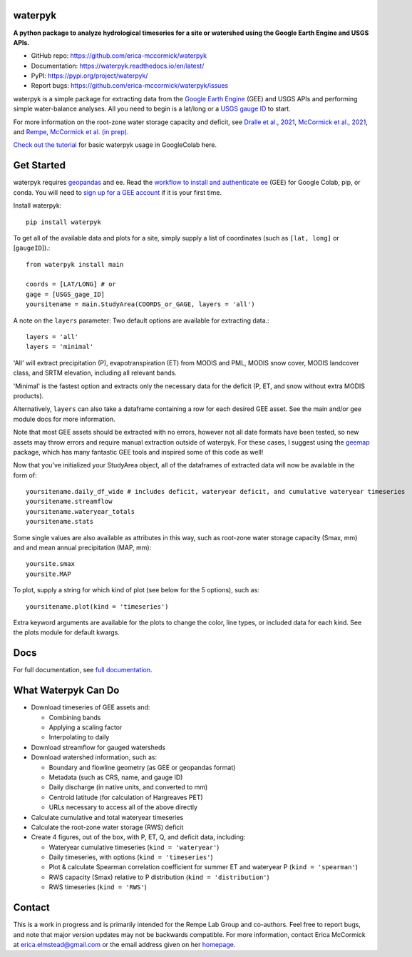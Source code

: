 
waterpyk
========

.. image:: https://colab.research.google.com/assets/colab-badge.svg
    :target: https://colab.research.google.com/github/erica-mccormick/waterpyk/blob/main/waterpyk_tutorialL.ipynb
    :alt: open in colab

.. image:: https://readthedocs.org/projects/pip/badge/
    :target: https://waterpyk.readthedocs.io
    :alt: readthedocs badge

.. image:: https://img.shields.io/pypi/v/waterpyk.svg
    :target: https://pypi.python.org/pypi/waterpyk
    :alt: PyPi badge

.. image:: https://img.shields.io/twitter/follow/McCormickEricaL?style=social   	
    :target: https://twitter.com/McCormickEricaL
    :alt: Follow me on Twitter badge

.. image:: https://img.shields.io/badge/License-MIT-yellow.svg
    :target: https://opensource.org/licenses/MIT
    :alt: MIT license badge

**A python package to analyze hydrological timeseries for a site or watershed using the Google Earth Engine and USGS APIs.**

* GitHub repo: https://github.com/erica-mccormick/waterpyk
* Documentation: https://waterpyk.readthedocs.io/en/latest/
* PyPI: https://pypi.org/project/waterpyk/
* Report bugs: https://github.com/erica-mccormick/waterpyk/issues

waterpyk is a simple package for extracting data from the `Google Earth Engine`_ (GEE) and USGS APIs and performing simple water-balance analyses.
All you need to begin is a lat/long or a `USGS gauge ID`_ to start.

For more information on the root-zone water storage capacity and deficit, see `Dralle et al., 2021`_, `McCormick et al., 2021`_, and `Rempe, McCormick et al. (in prep)`_.

`Check out the tutorial`_ for basic waterpyk usage in GoogleColab here.

Get Started
===========

waterpyk requires `geopandas`_ and ee.
Read the `workflow to install and authenticate ee`_ (GEE) for Google Colab, pip, or conda.
You will need to `sign up for a GEE account`_ if it is your first time.

Install waterpyk::

    pip install waterpyk

To get all of the available data and plots for a site, simply supply a list of coordinates (such as ``[lat, long]`` or [``gaugeID``]).::

    from waterpyk install main

    coords = [LAT/LONG] # or
    gage = [USGS_gage_ID]
    yoursitename = main.StudyArea(COORDS_or_GAGE, layers = 'all')

A note on the ``layers`` parameter:
Two default options are available for extracting data.::
 
    layers = 'all'
    layers = 'minimal'

'All' will extract precipitation (P), evapotranspiration (ET) from MODIS and PML, MODIS snow cover, MODIS landcover class, and SRTM elevation, including all relevant bands.

'Minimal' is the fastest option and extracts only the necessary data for the deficit (P, ET, and snow without extra MODIS products).

Alternatively, ``layers`` can also take a dataframe containing a row for each desired GEE asset. See the main and/or gee module docs for more information.

Note that most GEE assets should be extracted with no errors, however not all date formats have been tested, so new assets may throw errors and require manual extraction outside of waterpyk.
For these cases, I suggest using the `geemap`_ package, which has many fantastic GEE tools and inspired some of this code as well!

Now that you've initialized your StudyArea object, all of the dataframes of extracted data will now be available in the form of::

    yoursitename.daily_df_wide # includes deficit, wateryear deficit, and cumulative wateryear timeseries
    yoursitename.streamflow
    yoursitename.wateryear_totals
    yoursitename.stats

Some single values are also available as attributes in this way,
such as root-zone water storage capacity (Smax, mm) and and mean annual precipitation (MAP, mm)::

    yoursite.smax
    yoursite.MAP

To plot, supply a string for which kind of plot (see below for the 5 options), such as::

    yoursitename.plot(kind = 'timeseries')

Extra keyword arguments are available for the plots to change the color, line types, or included data for each kind. See the plots module for default kwargs.

Docs
====

For full documentation, see `full documentation`_.

What Waterpyk Can Do
=====================

* Download timeseries of GEE assets and:

  * Combining bands

  * Applying a scaling factor

  * Interpolating to daily

* Download streamflow for gauged watersheds

* Download watershed information, such as:

  * Boundary and flowline geometry (as GEE or geopandas format)

  * Metadata (such as CRS, name, and gauge ID)

  * Daily discharge (in native units, and converted to mm)

  * Centroid latitude (for calculation of Hargreaves PET)

  * URLs necessary to access all of the above directly

* Calculate cumulative and total wateryear timeseries

* Calculate the root-zone water storage (RWS) deficit

* Create 4 figures, out of the box, with P, ET, Q, and deficit data, including:
 
  * Wateryear cumulative timeseries (``kind = 'wateryear'``)
 
  * Daily timeseries, with options (``kind = 'timeseries'``)
 
  * Plot & calculate Spearman correlation coefficient for summer ET and wateryear P (``kind = 'spearman'``)
 
  * RWS capacity (Smax) relative to P distribution (``kind = 'distribution'``)
 
  * RWS timeseries (``kind = 'RWS'``)


Contact
=======

This is a work in progress and is primarily intended for the Rempe Lab Group and co-authors.
Feel free to report bugs, and note that major version updates may not be backwards compatible.
For more information, contact Erica McCormick at erica.elmstead@gmail.com or the email address given on her `homepage`_.

.. _Dralle et al., 2021: https://ericamccormick.com/pdfs/Dralle2021_HESS.pdf
.. _Rempe, McCormick et al. (in prep): https://eartharxiv.org/repository/view/3356/
.. _McCormick et al., 2021: https://ericamccormick.com/pdfs/McCormick_Nature2021.pdf
.. _USGS gauge ID: https://waterdata.usgs.gov/nwis/rt
.. _Google Earth Engine: https://developers.google.com/earth-engine/guides/getstarted
.. _homepage: https://www.ericamccormick.com
.. _full documentation: https://waterpyk.readthedocs.io/en/latest/
.. _Check out the tutorial: https://colab.research.google.com/github/erica-mccormick/waterpyk/blob/main/waterpyk_tutorialL.ipynb
.. _geemap: https://github.com/giswqs/geemap
.. _sign up for a GEE account: https://earthengine.google.com/new_signup/
.. _workflow to install and authenticate ee: https://developers.google.com/earth-engine/guides/python_install
.. _geopandas: https://geopandas.org/